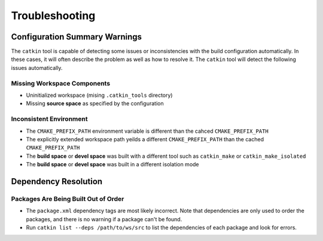 Troubleshooting
===============

Configuration Summary Warnings
^^^^^^^^^^^^^^^^^^^^^^^^^^^^^^

The ``catkin`` tool is capable of detecting some issues or inconsistencies with
the build configuration automatically. In these cases, it will often describe
the problem as well as how to resolve it. The ``catkin`` tool will detect the
following issues automatically.

Missing Workspace Components
----------------------------

- Uninitialized workspace (mising ``.catkin_tools`` directory)
- Missing **source space** as specified by the configuration

Inconsistent Environment
------------------------

- The ``CMAKE_PREFIX_PATH`` environment variable is different than the cahced ``CMAKE_PREFIX_PATH``
- The explicitly extended workspace path yeilds a different ``CMAKE_PREFIX_PATH`` than the cached ``CMAKE_PREFIX_PATH``
- The **build space** or **devel space** was built with a different tool such as ``catkin_make`` or ``catkin_make_isolated``
- The **build space** or **devel space** was built in a different isolation mode

Dependency Resolution
^^^^^^^^^^^^^^^^^^^^^

Packages Are Being Built Out of Order
-------------------------------------

- The ``package.xml`` dependency tags are most likely incorrect. Note that
  dependencies are only used to order the packages, and there is no warning if
  a package can't be found.
- Run ``catkin list --deps /path/to/ws/src`` to list the dependencies of each
  package and look for errors.

